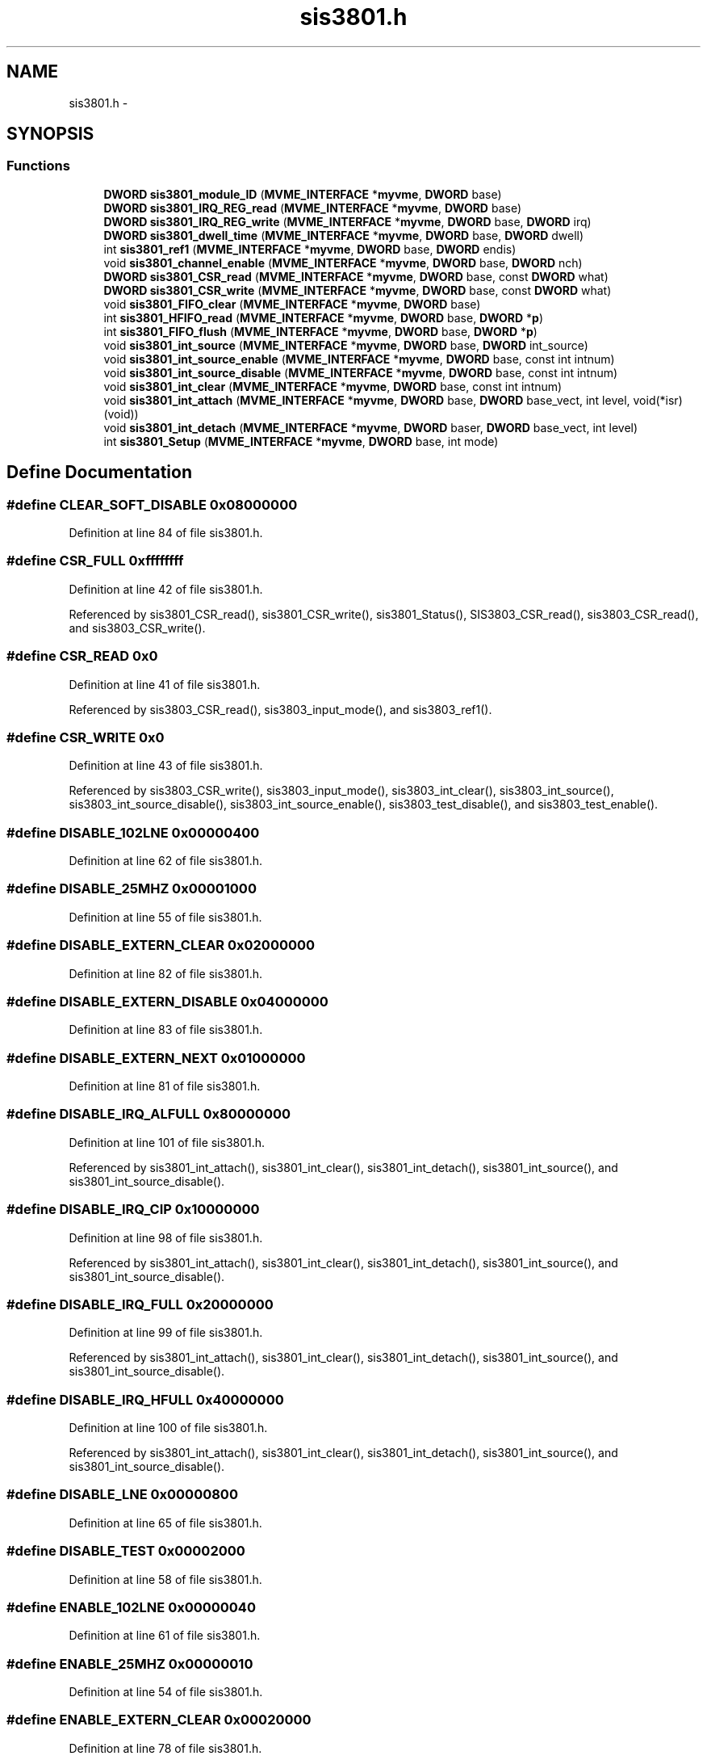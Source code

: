 .TH "sis3801.h" 3 "31 May 2012" "Version 2.3.0-0" "Midas" \" -*- nroff -*-
.ad l
.nh
.SH NAME
sis3801.h \- 
.SH SYNOPSIS
.br
.PP
.SS "Functions"

.in +1c
.ti -1c
.RI "\fBDWORD\fP \fBsis3801_module_ID\fP (\fBMVME_INTERFACE\fP *\fBmyvme\fP, \fBDWORD\fP base)"
.br
.ti -1c
.RI "\fBDWORD\fP \fBsis3801_IRQ_REG_read\fP (\fBMVME_INTERFACE\fP *\fBmyvme\fP, \fBDWORD\fP base)"
.br
.ti -1c
.RI "\fBDWORD\fP \fBsis3801_IRQ_REG_write\fP (\fBMVME_INTERFACE\fP *\fBmyvme\fP, \fBDWORD\fP base, \fBDWORD\fP irq)"
.br
.ti -1c
.RI "\fBDWORD\fP \fBsis3801_dwell_time\fP (\fBMVME_INTERFACE\fP *\fBmyvme\fP, \fBDWORD\fP base, \fBDWORD\fP dwell)"
.br
.ti -1c
.RI "int \fBsis3801_ref1\fP (\fBMVME_INTERFACE\fP *\fBmyvme\fP, \fBDWORD\fP base, \fBDWORD\fP endis)"
.br
.ti -1c
.RI "void \fBsis3801_channel_enable\fP (\fBMVME_INTERFACE\fP *\fBmyvme\fP, \fBDWORD\fP base, \fBDWORD\fP nch)"
.br
.ti -1c
.RI "\fBDWORD\fP \fBsis3801_CSR_read\fP (\fBMVME_INTERFACE\fP *\fBmyvme\fP, \fBDWORD\fP base, const \fBDWORD\fP what)"
.br
.ti -1c
.RI "\fBDWORD\fP \fBsis3801_CSR_write\fP (\fBMVME_INTERFACE\fP *\fBmyvme\fP, \fBDWORD\fP base, const \fBDWORD\fP what)"
.br
.ti -1c
.RI "void \fBsis3801_FIFO_clear\fP (\fBMVME_INTERFACE\fP *\fBmyvme\fP, \fBDWORD\fP base)"
.br
.ti -1c
.RI "int \fBsis3801_HFIFO_read\fP (\fBMVME_INTERFACE\fP *\fBmyvme\fP, \fBDWORD\fP base, \fBDWORD\fP *\fBp\fP)"
.br
.ti -1c
.RI "int \fBsis3801_FIFO_flush\fP (\fBMVME_INTERFACE\fP *\fBmyvme\fP, \fBDWORD\fP base, \fBDWORD\fP *\fBp\fP)"
.br
.ti -1c
.RI "void \fBsis3801_int_source\fP (\fBMVME_INTERFACE\fP *\fBmyvme\fP, \fBDWORD\fP base, \fBDWORD\fP int_source)"
.br
.ti -1c
.RI "void \fBsis3801_int_source_enable\fP (\fBMVME_INTERFACE\fP *\fBmyvme\fP, \fBDWORD\fP base, const int intnum)"
.br
.ti -1c
.RI "void \fBsis3801_int_source_disable\fP (\fBMVME_INTERFACE\fP *\fBmyvme\fP, \fBDWORD\fP base, const int intnum)"
.br
.ti -1c
.RI "void \fBsis3801_int_clear\fP (\fBMVME_INTERFACE\fP *\fBmyvme\fP, \fBDWORD\fP base, const int intnum)"
.br
.ti -1c
.RI "void \fBsis3801_int_attach\fP (\fBMVME_INTERFACE\fP *\fBmyvme\fP, \fBDWORD\fP base, \fBDWORD\fP base_vect, int level, void(*isr)(void))"
.br
.ti -1c
.RI "void \fBsis3801_int_detach\fP (\fBMVME_INTERFACE\fP *\fBmyvme\fP, \fBDWORD\fP baser, \fBDWORD\fP base_vect, int level)"
.br
.ti -1c
.RI "int \fBsis3801_Setup\fP (\fBMVME_INTERFACE\fP *\fBmyvme\fP, \fBDWORD\fP base, int mode)"
.br
.in -1c
.SH "Define Documentation"
.PP 
.SS "#define CLEAR_SOFT_DISABLE   0x08000000"
.PP
Definition at line 84 of file sis3801.h.
.SS "#define CSR_FULL   0xffffffff"
.PP
Definition at line 42 of file sis3801.h.
.PP
Referenced by sis3801_CSR_read(), sis3801_CSR_write(), sis3801_Status(), SIS3803_CSR_read(), sis3803_CSR_read(), and sis3803_CSR_write().
.SS "#define CSR_READ   0x0"
.PP
Definition at line 41 of file sis3801.h.
.PP
Referenced by sis3803_CSR_read(), sis3803_input_mode(), and sis3803_ref1().
.SS "#define CSR_WRITE   0x0"
.PP
Definition at line 43 of file sis3801.h.
.PP
Referenced by sis3803_CSR_write(), sis3803_input_mode(), sis3803_int_clear(), sis3803_int_source(), sis3803_int_source_disable(), sis3803_int_source_enable(), sis3803_test_disable(), and sis3803_test_enable().
.SS "#define DISABLE_102LNE   0x00000400"
.PP
Definition at line 62 of file sis3801.h.
.SS "#define DISABLE_25MHZ   0x00001000"
.PP
Definition at line 55 of file sis3801.h.
.SS "#define DISABLE_EXTERN_CLEAR   0x02000000"
.PP
Definition at line 82 of file sis3801.h.
.SS "#define DISABLE_EXTERN_DISABLE   0x04000000"
.PP
Definition at line 83 of file sis3801.h.
.SS "#define DISABLE_EXTERN_NEXT   0x01000000"
.PP
Definition at line 81 of file sis3801.h.
.SS "#define DISABLE_IRQ_ALFULL   0x80000000"
.PP
Definition at line 101 of file sis3801.h.
.PP
Referenced by sis3801_int_attach(), sis3801_int_clear(), sis3801_int_detach(), sis3801_int_source(), and sis3801_int_source_disable().
.SS "#define DISABLE_IRQ_CIP   0x10000000"
.PP
Definition at line 98 of file sis3801.h.
.PP
Referenced by sis3801_int_attach(), sis3801_int_clear(), sis3801_int_detach(), sis3801_int_source(), and sis3801_int_source_disable().
.SS "#define DISABLE_IRQ_FULL   0x20000000"
.PP
Definition at line 99 of file sis3801.h.
.PP
Referenced by sis3801_int_attach(), sis3801_int_clear(), sis3801_int_detach(), sis3801_int_source(), and sis3801_int_source_disable().
.SS "#define DISABLE_IRQ_HFULL   0x40000000"
.PP
Definition at line 100 of file sis3801.h.
.PP
Referenced by sis3801_int_attach(), sis3801_int_clear(), sis3801_int_detach(), sis3801_int_source(), and sis3801_int_source_disable().
.SS "#define DISABLE_LNE   0x00000800"
.PP
Definition at line 65 of file sis3801.h.
.SS "#define DISABLE_TEST   0x00002000"
.PP
Definition at line 58 of file sis3801.h.
.SS "#define ENABLE_102LNE   0x00000040"
.PP
Definition at line 61 of file sis3801.h.
.SS "#define ENABLE_25MHZ   0x00000010"
.PP
Definition at line 54 of file sis3801.h.
.SS "#define ENABLE_EXTERN_CLEAR   0x00020000"
.PP
Definition at line 78 of file sis3801.h.
.SS "#define ENABLE_EXTERN_DISABLE   0x00040000"
.PP
Definition at line 79 of file sis3801.h.
.SS "#define ENABLE_EXTERN_NEXT   0x00010000"
.PP
Definition at line 77 of file sis3801.h.
.SS "#define ENABLE_IRQ_ALFULL   0x00800000"
.PP
Definition at line 97 of file sis3801.h.
.PP
Referenced by sis3801_int_clear(), sis3801_int_source(), and sis3801_int_source_enable().
.SS "#define ENABLE_IRQ_CIP   0x00100000"
.PP
Definition at line 94 of file sis3801.h.
.PP
Referenced by sis3801_int_clear(), sis3801_int_source(), and sis3801_int_source_enable().
.SS "#define ENABLE_IRQ_FULL   0x00200000"
.PP
Definition at line 95 of file sis3801.h.
.PP
Referenced by sis3801_int_clear(), sis3801_int_source(), and sis3801_int_source_enable().
.SS "#define ENABLE_IRQ_HFULL   0x00400000"
.PP
Definition at line 96 of file sis3801.h.
.PP
Referenced by sis3801_int_clear(), sis3801_int_source(), and sis3801_int_source_enable().
.SS "#define ENABLE_LNE   0x00000080"
.PP
Definition at line 64 of file sis3801.h.
.SS "#define ENABLE_TEST   0x00000020"
.PP
Definition at line 57 of file sis3801.h.
.SS "#define GET_MODE   0x0000000C"
.PP
Definition at line 48 of file sis3801.h.
.PP
Referenced by sis3801_CSR_read(), sis3801_input_mode(), and sis3803_input_mode().
.SS "#define HALF_FIFO   16384"
.PP
Definition at line 37 of file sis3801.h.
.PP
Referenced by sis3801_HFIFO_read().
.SS "#define IS_102LNE   0x00000040"
.PP
Definition at line 60 of file sis3801.h.
.PP
Referenced by sis3801_Status().
.SS "#define IS_25MHZ   0x00000010"
.PP
Definition at line 53 of file sis3801.h.
.PP
Referenced by sis3801_Status().
.SS "#define IS_EXTERN_CLEAR   0x00020000"
.PP
Definition at line 74 of file sis3801.h.
.PP
Referenced by sis3801_Status().
.SS "#define IS_EXTERN_DISABLE   0x00040000"
.PP
Definition at line 75 of file sis3801.h.
.PP
Referenced by sis3801_Status().
.SS "#define IS_EXTERN_NEXT   0x00010000"
.PP
Definition at line 73 of file sis3801.h.
.PP
Referenced by sis3801_Status().
.SS "#define IS_FIFO_ALMOST_EMPTY   0x00000200"
.PP
Definition at line 67 of file sis3801.h.
.PP
Referenced by sis3801_Status().
.SS "#define IS_FIFO_EMPTY   0x00000100"
.PP
Definition at line 66 of file sis3801.h.
.PP
Referenced by sis3801_FIFO_flush(), and sis3801_Status().
.SS "#define IS_FIFO_FULL   0x00001000"
.PP
Definition at line 69 of file sis3801.h.
.PP
Referenced by sis3801_FIFO_flush(), sis3801_HFIFO_read(), and sis3801_Status().
.SS "#define IS_FIFO_HALF_FULL   0x00000400"
.PP
Definition at line 68 of file sis3801.h.
.PP
Referenced by sis3801_HFIFO_read(), and sis3801_Status().
.SS "#define IS_IRQ_ALFULL   0x80000000"
.PP
Definition at line 93 of file sis3801.h.
.PP
Referenced by sis3801_Status().
.SS "#define IS_IRQ_CIP   0x10000000"
.PP
Definition at line 90 of file sis3801.h.
.PP
Referenced by sis3801_Status().
.SS "#define IS_IRQ_EN_ALFULL   0x00800000"
.PP
Definition at line 89 of file sis3801.h.
.PP
Referenced by sis3801_Status().
.SS "#define IS_IRQ_EN_CIP   0x00100000"
.PP
Definition at line 86 of file sis3801.h.
.PP
Referenced by sis3801_Status().
.SS "#define IS_IRQ_EN_FULL   0x00200000"
.PP
Definition at line 87 of file sis3801.h.
.PP
Referenced by sis3801_Status().
.SS "#define IS_IRQ_EN_HFULL   0x00400000"
.PP
Definition at line 88 of file sis3801.h.
.PP
Referenced by sis3801_Status().
.SS "#define IS_IRQ_FULL   0x20000000"
.PP
Definition at line 91 of file sis3801.h.
.PP
Referenced by sis3801_Status().
.SS "#define IS_IRQ_HFULL   0x40000000"
.PP
Definition at line 92 of file sis3801.h.
.PP
Referenced by sis3801_Status().
.SS "#define IS_LED   0x00000001"
.PP
Definition at line 45 of file sis3801.h.
.PP
Referenced by sis3801_Status(), and SIS3803_CSR_read().
.SS "#define IS_LNE   0x00000080"
.PP
Definition at line 63 of file sis3801.h.
.PP
Referenced by sis3801_Status().
.SS "#define IS_NEXT_LOGIC_ENABLE   0x00008000"
.PP
Definition at line 72 of file sis3801.h.
.PP
Referenced by sis3801_next_logic(), and sis3801_Status().
.SS "#define IS_REF1   0x00002000"
.PP
Definition at line 70 of file sis3801.h.
.PP
Referenced by sis3801_ref1(), sis3801_Status(), SIS3803_CSR_read(), and sis3803_ref1().
.SS "#define IS_SOFT_COUNTING   0x00080000"
.PP
Definition at line 76 of file sis3801.h.
.PP
Referenced by sis3801_Status().
.SS "#define IS_TEST   0x00000020"
.PP
Definition at line 56 of file sis3801.h.
.PP
Referenced by sis3801_Status().
.SS "#define LED_OFF   0x00000100"
.PP
Definition at line 47 of file sis3801.h.
.SS "#define LED_ON   0x00000001"
.PP
Definition at line 46 of file sis3801.h.
.SS "#define MAX_FIFO_SIZE   2*HALF_FIFO"
.PP
Definition at line 39 of file sis3801.h.
.PP
Referenced by sis3801_FIFO_flush().
.SS "#define MODE_0   0x00000C00"
.PP
Definition at line 49 of file sis3801.h.
.SS "#define MODE_1   0x00000804"
.PP
Definition at line 50 of file sis3801.h.
.SS "#define MODE_2   0x00000408"
.PP
Definition at line 51 of file sis3801.h.
.SS "#define MODE_3   0x0000000C"
.PP
Definition at line 52 of file sis3801.h.
.SS "#define SET_SOFT_DISABLE   0x00080000"
.PP
Definition at line 80 of file sis3801.h.
.SS "#define SIS3801_COPY_REG_WO   0x00C"
.PP
Definition at line 107 of file sis3801.h.
.PP
Referenced by sis3801_channel_enable().
.SS "#define SIS3801_CSR_RW   0x000"
.PP
Definition at line 104 of file sis3801.h.
.PP
Referenced by sis3801_CSR_read(), sis3801_CSR_write(), sis3801_input_mode(), sis3801_int_clear(), sis3801_int_source(), sis3801_int_source_disable(), sis3801_int_source_enable(), sis3801_next_logic(), and sis3801_ref1().
.SS "#define SIS3801_DISABLE_NEXT_CLK_WO   0x02C"
.PP
Definition at line 112 of file sis3801.h.
.PP
Referenced by sis3801_next_logic().
.SS "#define SIS3801_DISABLE_REF_CH1_WO   0x054"
.PP
Definition at line 114 of file sis3801.h.
.PP
Referenced by sis3801_ref1().
.SS "#define SIS3801_ENABLE_NEXT_CLK_WO   0x028"
.PP
Definition at line 111 of file sis3801.h.
.PP
Referenced by sis3801_next_logic().
.SS "#define SIS3801_ENABLE_REF_CH1_WO   0x050"
.PP
Definition at line 113 of file sis3801.h.
.PP
Referenced by sis3801_ref1().
.SS "#define SIS3801_FIFO_CLEAR_WO   0x020"
.PP
Definition at line 109 of file sis3801.h.
.PP
Referenced by sis3801_FIFO_clear().
.SS "#define SIS3801_FIFO_RO   0x100"
.PP
Definition at line 118 of file sis3801.h.
.PP
Referenced by sis3801_FIFO_flush(), and sis3801_HFIFO_read().
.SS "#define SIS3801_FIFO_WRITE_WO   0x010"
.PP
Definition at line 108 of file sis3801.h.
.SS "#define SIS3801_IRQ_REG_RW   0x004"
.PP
Definition at line 106 of file sis3801.h.
.PP
Referenced by sis3801_int_attach(), sis3801_IRQ_REG_read(), and sis3801_IRQ_REG_write().
.SS "#define SIS3801_MODULE_ID_RO   0x004"
.PP
Definition at line 105 of file sis3801.h.
.PP
Referenced by sis3801_module_ID().
.SS "#define SIS3801_MODULE_RESET_WO   0x060"
.PP
Definition at line 115 of file sis3801.h.
.PP
Referenced by sis3801_module_reset().
.SS "#define SIS3801_PRESCALE_REG_RW   0x080"
.PP
Definition at line 117 of file sis3801.h.
.PP
Referenced by sis3801_dwell_time().
.SS "#define SIS3801_SINGLE_TST_PULSE_WO   0x068"
.PP
Definition at line 116 of file sis3801.h.
.SS "#define SIS3801_VECT_BASE   0x7f"
.PP
Definition at line 125 of file sis3801.h.
.SS "#define SIS3801_VME_NEXT_CLK_WO   0x024"
.PP
Definition at line 110 of file sis3801.h.
.SS "#define SIS_FIFO_SIZE   4*HALF_FIFO"
.PP
Definition at line 40 of file sis3801.h.
.SS "#define SOURCE_CIP   0"
.PP
Definition at line 120 of file sis3801.h.
.SS "#define SOURCE_FIFO_ALFULL   3"
.PP
Definition at line 123 of file sis3801.h.
.SS "#define SOURCE_FIFO_FULL   1"
.PP
Definition at line 121 of file sis3801.h.
.SS "#define SOURCE_FIFO_HFULL   2"
.PP
Definition at line 122 of file sis3801.h.
.SS "#define VME_IRQ_ENABLE   0x00000800"
.PP
Definition at line 102 of file sis3801.h.
.PP
Referenced by sis3801_int_attach(), and sis3803_int_attach().
.SH "Typedef Documentation"
.PP 
.SS "typedef unsigned long int \fBDWORD\fP"
.PP
Definition at line 31 of file sis3801.h.
.SH "Function Documentation"
.PP 
.SS "void sis3801_channel_enable (\fBMVME_INTERFACE\fP * mvme, \fBDWORD\fP base, \fBDWORD\fP nch)"Purpose: Enable nch channel for acquistion. blind command! 1..24 or 32 
.PP
Definition at line 205 of file sis3801.c.
.SS "\fBDWORD\fP sis3801_CSR_read (\fBMVME_INTERFACE\fP * mvme, \fBDWORD\fP base, const \fBDWORD\fP what)"Purpose: Read the CSR and return 1/0 based on what. except for what == CSR_FULL where it returns current CSR 
.PP
Definition at line 224 of file sis3801.c.
.PP
Referenced by sis3801_CSR_write(), sis3801_FIFO_flush(), sis3801_HFIFO_read(), and sis3801_Status().
.SS "\fBDWORD\fP sis3801_CSR_write (\fBMVME_INTERFACE\fP * mvme, \fBDWORD\fP base, const \fBDWORD\fP what)"Purpose: Write to the CSR and return CSR_FULL. 
.PP
Definition at line 250 of file sis3801.c.
.SS "\fBDWORD\fP sis3801_dwell_time (\fBMVME_INTERFACE\fP * mvme, \fBDWORD\fP base, \fBDWORD\fP dwell)"Purpose: Set dwell time in us DWORD dwell : dwell time in microseconds 
.PP
Definition at line 128 of file sis3801.c.
.SS "void sis3801_FIFO_clear (\fBMVME_INTERFACE\fP * mvme, \fBDWORD\fP base)"Purpose: Clear FIFO and logic 
.PP
Definition at line 270 of file sis3801.c.
.SS "int sis3801_FIFO_flush (\fBMVME_INTERFACE\fP * mvme, \fBDWORD\fP base, \fBDWORD\fP * pfifo)"Purpose: Test and read FIFO until empty This is done using while, if the dwelling time is short relative to the readout time, the pfifo can be overrun. No test on the max read yet! Function value: int : -1 FULL number of words read 
.PP
Definition at line 323 of file sis3801.c.
.SS "int sis3801_HFIFO_read (\fBMVME_INTERFACE\fP * mvme, \fBDWORD\fP base, \fBDWORD\fP * pfifo)"Purpose: Reads 32KB (8K DWORD) of the FIFO Function value: int : -1 FULL 0 NOT 1/2 Full number of words read 
.PP
Definition at line 291 of file sis3801.c.
.SS "void sis3801_int_attach (\fBMVME_INTERFACE\fP * mvme, \fBDWORD\fP base, \fBDWORD\fP base_vect, int level, void(*)(void) isr)"Purpose: Book an ISR for a bitwise set of interrupt input (0xff). The interrupt vector is then the VECTOR_BASE+intnum Input: DWORD * base_addr : base address of the sis3801 DWORD base_vect : base vector of the module int level : IRQ level (1..7) DWORD isr_routine : interrupt routine pointer 
.PP
Definition at line 448 of file sis3801.c.
.SS "void sis3801_int_clear (\fBMVME_INTERFACE\fP * mvme, \fBDWORD\fP base, const int intnum)"Purpose: Disable the interrupt for the bitwise input intnum (0xff). The interrupt vector is then the VECTOR_BASE+intnum Input: DWORD * base_addr : base address of the sis3801 int * intnum : interrupt number (input 0..3) 
.PP
Definition at line 494 of file sis3801.c.
.SS "void sis3801_int_detach (\fBMVME_INTERFACE\fP * mvme, \fBDWORD\fP base, \fBDWORD\fP base_vect, int level)"Purpose: Unbook an ISR for a bitwise set of interrupt input (0xff). The interrupt vector is then the VECTOR_BASE+intnum Input: DWORD * base_addr : base address of the sis3801 DWORD base_vect : base vector of the module int level : IRQ level (1..7) 
.PP
Definition at line 475 of file sis3801.c.
.SS "void sis3801_int_source (\fBMVME_INTERFACE\fP * mvme, \fBDWORD\fP base, \fBDWORD\fP int_source)"Purpose: Enable the one of the 4 interrupt using the predefined \fBparameters\fP (see \fBsis3801.h\fP) DWORD * intnum : interrupt number (input 0..3) 
.PP
Definition at line 422 of file sis3801.c.
.PP
Referenced by sis3801_int_attach(), and sis3801_int_detach().
.SS "void sis3801_int_source_disable (\fBMVME_INTERFACE\fP * mvme, \fBDWORD\fP base, const int intnum)"Purpose: Enable the interrupt for the bitwise input intnum (0xff). The interrupt vector is then the VECTOR_BASE 
.PP
Definition at line 385 of file sis3801.c.
.SS "void sis3801_int_source_enable (\fBMVME_INTERFACE\fP * mvme, \fBDWORD\fP base, const int intnum)"Purpose: Enable the interrupt for the bitwise input intnum (0xff). The interrupt vector is then the VECTOR_BASE 
.PP
Definition at line 349 of file sis3801.c.
.SS "\fBDWORD\fP sis3801_IRQ_REG_read (\fBMVME_INTERFACE\fP * mvme, \fBDWORD\fP base)"DWORD : 0xE(1)L(3)V(8) 
.PP
Definition at line 68 of file sis3801.c.
.SS "\fBDWORD\fP sis3801_IRQ_REG_write (\fBMVME_INTERFACE\fP * mvme, \fBDWORD\fP base, \fBDWORD\fP vector)"Purpose: write irq (ELV) to the register and read back DWORD : 0xE(1)L(3)V(8) 
.PP
Definition at line 86 of file sis3801.c.
.SS "\fBDWORD\fP sis3801_module_ID (\fBMVME_INTERFACE\fP * mvme, \fBDWORD\fP base)"Module ID Purpose: return the Module ID number (I) version (V) IRQ level (L) IRQ vector# (BB) 0xIIIIVLBB 
.PP
Definition at line 37 of file sis3801.c.
.PP
Referenced by sis3801_Status().
.SS "\fBDWORD\fP sis3801_module_mode (\fBMVME_INTERFACE\fP * myvme, \fBDWORD\fP base, \fBDWORD\fP mode)"
.SS "void sis3801_module_reset (\fBMVME_INTERFACE\fP * myvme, \fBDWORD\fP base)"
.PP
Definition at line 52 of file sis3801.c.
.SS "int sis3801_next_logic (\fBMVME_INTERFACE\fP * myvme, \fBDWORD\fP base, \fBDWORD\fP endis)"
.PP
Definition at line 178 of file sis3801.c.
.SS "int sis3801_ref1 (\fBMVME_INTERFACE\fP * mvme, \fBDWORD\fP base, \fBDWORD\fP endis)"Purpose: Enable/Disable Reference on Channel 1 DWORD endis : action either ENABLE_REF_CH1 DISABLE_REF_CH1 
.PP
Definition at line 152 of file sis3801.c.
.SS "int sis3801_Setup (\fBMVME_INTERFACE\fP * mvme, \fBDWORD\fP base, int mode)"Sets all the necessary \fBparameters\fP for a given configuration. The configuration is provided by the mode argument. Add your own configuration in the case statement. Let me know your setting if you want to include it in the distribution. 
.PP
\fBParameters:\fP
.RS 4
\fI*mvme\fP VME structure 
.br
\fIbase\fP Module base address 
.br
\fImode\fP Configuration mode number 
.br
\fI*nentry\fP number of entries requested and returned. 
.RE
.PP
\fBReturns:\fP
.RS 4
MVME_SUCCESS 
.RE
.PP

.PP
Definition at line 544 of file sis3801.c.
.SS "void sis3801_setup (const \fBMVME_INTERFACE\fP * myvme, \fBDWORD\fP base, int mode, int dsp)"
.SS "void sis3801_Status (\fBMVME_INTERFACE\fP * myvme, \fBDWORD\fP base)"
.PP
Definition at line 572 of file sis3801.c.
.SH "Author"
.PP 
Generated automatically by Doxygen for Midas from the source code.
